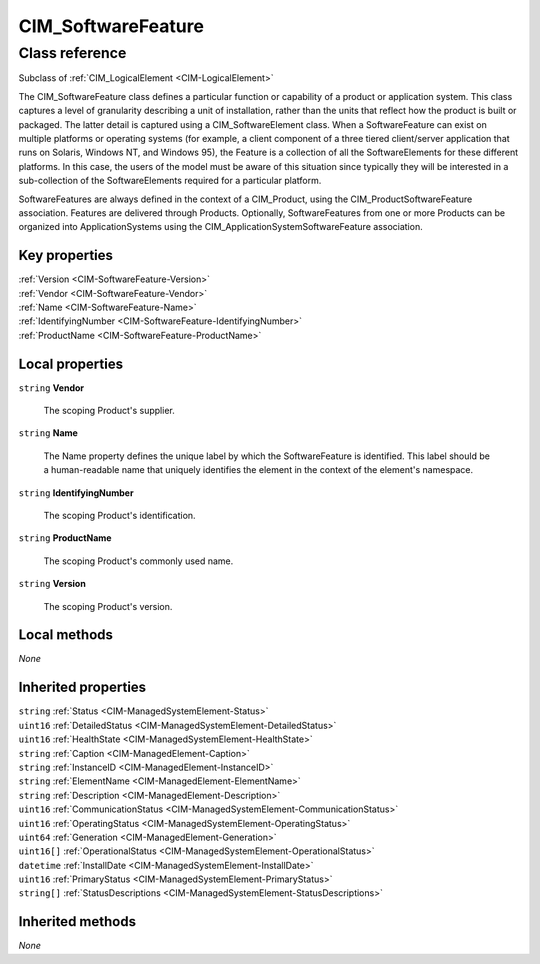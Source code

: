 .. _CIM-SoftwareFeature:

CIM_SoftwareFeature
-------------------

Class reference
===============
Subclass of :ref:`CIM_LogicalElement <CIM-LogicalElement>`

The CIM_SoftwareFeature class defines a particular function or capability of a product or application system. This class captures a level of granularity describing a unit of installation, rather than the units that reflect how the product is built or packaged. The latter detail is captured using a CIM_SoftwareElement class. When a SoftwareFeature can exist on multiple platforms or operating systems (for example, a client component of a three tiered client/server application that runs on Solaris, Windows NT, and Windows 95), the Feature is a collection of all the SoftwareElements for these different platforms. In this case, the users of the model must be aware of this situation since typically they will be interested in a sub-collection of the SoftwareElements required for a particular platform. 

SoftwareFeatures are always defined in the context of a CIM_Product, using the CIM_ProductSoftwareFeature association. Features are delivered through Products. Optionally, SoftwareFeatures from one or more Products can be organized into ApplicationSystems using the CIM_ApplicationSystemSoftwareFeature association.


Key properties
^^^^^^^^^^^^^^

| :ref:`Version <CIM-SoftwareFeature-Version>`
| :ref:`Vendor <CIM-SoftwareFeature-Vendor>`
| :ref:`Name <CIM-SoftwareFeature-Name>`
| :ref:`IdentifyingNumber <CIM-SoftwareFeature-IdentifyingNumber>`
| :ref:`ProductName <CIM-SoftwareFeature-ProductName>`

Local properties
^^^^^^^^^^^^^^^^

.. _CIM-SoftwareFeature-Vendor:

``string`` **Vendor**

    The scoping Product's supplier.

    
.. _CIM-SoftwareFeature-Name:

``string`` **Name**

    The Name property defines the unique label by which the SoftwareFeature is identified. This label should be a human-readable name that uniquely identifies the element in the context of the element's namespace.

    
.. _CIM-SoftwareFeature-IdentifyingNumber:

``string`` **IdentifyingNumber**

    The scoping Product's identification.

    
.. _CIM-SoftwareFeature-ProductName:

``string`` **ProductName**

    The scoping Product's commonly used name.

    
.. _CIM-SoftwareFeature-Version:

``string`` **Version**

    The scoping Product's version.

    

Local methods
^^^^^^^^^^^^^

*None*

Inherited properties
^^^^^^^^^^^^^^^^^^^^

| ``string`` :ref:`Status <CIM-ManagedSystemElement-Status>`
| ``uint16`` :ref:`DetailedStatus <CIM-ManagedSystemElement-DetailedStatus>`
| ``uint16`` :ref:`HealthState <CIM-ManagedSystemElement-HealthState>`
| ``string`` :ref:`Caption <CIM-ManagedElement-Caption>`
| ``string`` :ref:`InstanceID <CIM-ManagedElement-InstanceID>`
| ``string`` :ref:`ElementName <CIM-ManagedElement-ElementName>`
| ``string`` :ref:`Description <CIM-ManagedElement-Description>`
| ``uint16`` :ref:`CommunicationStatus <CIM-ManagedSystemElement-CommunicationStatus>`
| ``uint16`` :ref:`OperatingStatus <CIM-ManagedSystemElement-OperatingStatus>`
| ``uint64`` :ref:`Generation <CIM-ManagedElement-Generation>`
| ``uint16[]`` :ref:`OperationalStatus <CIM-ManagedSystemElement-OperationalStatus>`
| ``datetime`` :ref:`InstallDate <CIM-ManagedSystemElement-InstallDate>`
| ``uint16`` :ref:`PrimaryStatus <CIM-ManagedSystemElement-PrimaryStatus>`
| ``string[]`` :ref:`StatusDescriptions <CIM-ManagedSystemElement-StatusDescriptions>`

Inherited methods
^^^^^^^^^^^^^^^^^

*None*

